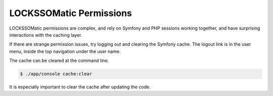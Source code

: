 .. _perms-label:

LOCKSSOMatic Permissions
========================

LOCKSSOMatic permissions are complex, and rely on Symfony and PHP sessions 
working together, and have surprising interactions with the caching layer.

If there are strange permission issues, try logging out and clearing the 
Symfony cache. The logout link is in the user menu, inside the top navigation
under the user name.

The cache can be cleared at the command line.

.. code-block:: shell

    $ ./app/console cache:clear

It is especially important to clear the cache after updating the code.